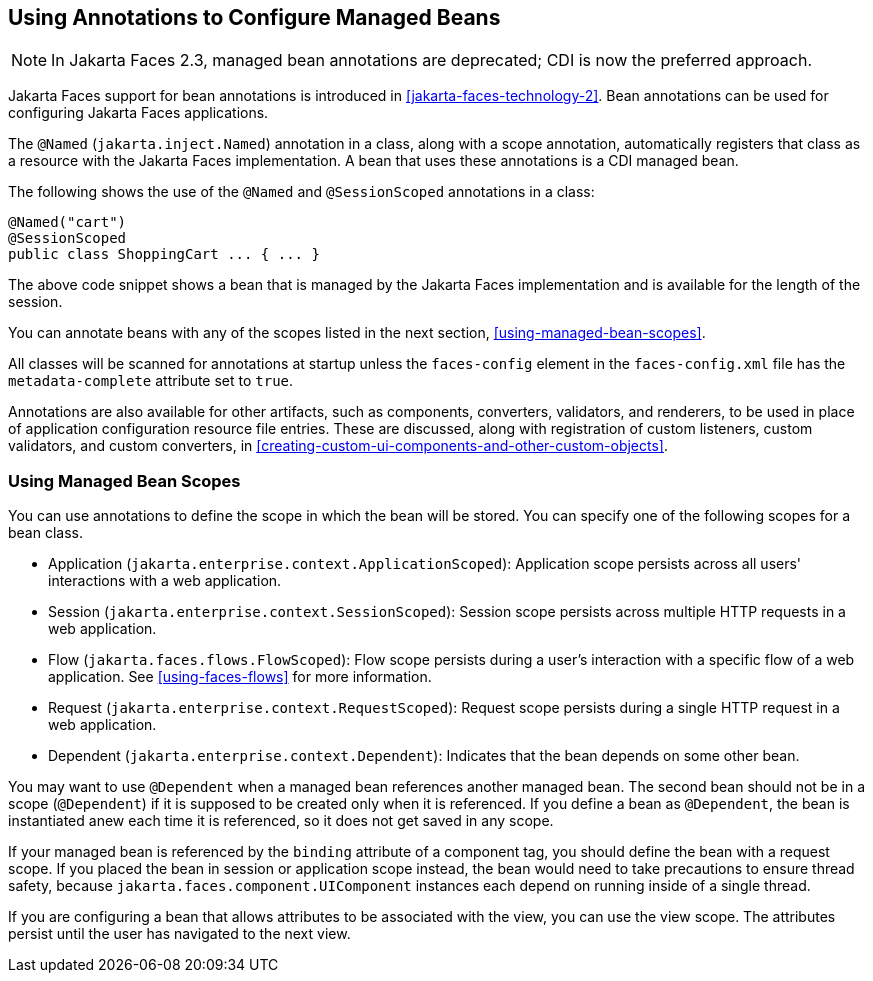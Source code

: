 == Using Annotations to Configure Managed Beans

[NOTE]
In Jakarta Faces 2.3, managed bean annotations are deprecated; CDI is
now the preferred approach.

Jakarta Faces support for bean annotations is introduced in
xref:jakarta-faces-technology-2[xrefstyle=full]. Bean annotations
can be used for configuring Jakarta Faces applications.

The `@Named` (`jakarta.inject.Named`) annotation in a class, along with
a scope annotation, automatically registers that class as a resource
with the Jakarta Faces implementation. A bean that uses these
annotations is a CDI managed bean.

The following shows the use of the `@Named` and `@SessionScoped`
annotations in a class:

[source,java]
----
@Named("cart")
@SessionScoped
public class ShoppingCart ... { ... }
----

The above code snippet shows a bean that is managed by the Jakarta
Faces implementation and is available for the length of the session.

You can annotate beans with any of the scopes listed in the next
section, <<using-managed-bean-scopes>>.

All classes will be scanned for annotations at startup unless the
`faces-config` element in the `faces-config.xml` file has the
`metadata-complete` attribute set to `true`.

Annotations are also available for other artifacts, such as components,
converters, validators, and renderers, to be used in place of
application configuration resource file entries. These are discussed,
along with registration of custom listeners, custom validators, and
custom converters, in
xref:creating-custom-ui-components-and-other-custom-objects[xrefstyle=full].

=== Using Managed Bean Scopes

You can use annotations to define the scope in which the bean will be
stored. You can specify one of the following scopes for a bean class.

* Application (`jakarta.enterprise.context.ApplicationScoped`):
Application scope persists across all users' interactions with a web
application.

* Session (`jakarta.enterprise.context.SessionScoped`): Session scope
persists across multiple HTTP requests in a web application.

* Flow (`jakarta.faces.flows.FlowScoped`): Flow scope persists during a
user's interaction with a specific flow of a web application. See
<<using-faces-flows>> for more information.

* Request (`jakarta.enterprise.context.RequestScoped`): Request scope
persists during a single HTTP request in a web application.

* Dependent (`jakarta.enterprise.context.Dependent`): Indicates that
the bean depends on some other bean.

You may want to use `@Dependent` when a managed bean references another
managed bean. The second bean should not be in a scope (`@Dependent`)
if it is supposed to be created only when it is referenced. If you
define a bean as `@Dependent`, the bean is instantiated anew each time
it is referenced, so it does not get saved in any scope.

If your managed bean is referenced by the `binding` attribute of a
component tag, you should define the bean with a request scope. If you
placed the bean in session or application scope instead, the bean would
need to take precautions to ensure thread safety, because
`jakarta.faces.component.UIComponent` instances each depend on running
inside of a single thread.

If you are configuring a bean that allows attributes to be associated
with the view, you can use the view scope. The attributes persist until
the user has navigated to the next view.
